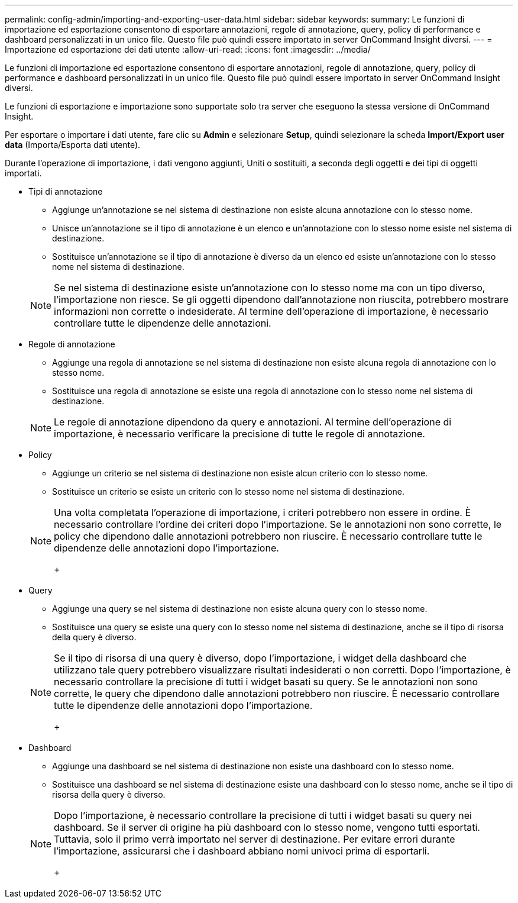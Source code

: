 ---
permalink: config-admin/importing-and-exporting-user-data.html 
sidebar: sidebar 
keywords:  
summary: Le funzioni di importazione ed esportazione consentono di esportare annotazioni, regole di annotazione, query, policy di performance e dashboard personalizzati in un unico file. Questo file può quindi essere importato in server OnCommand Insight diversi. 
---
= Importazione ed esportazione dei dati utente
:allow-uri-read: 
:icons: font
:imagesdir: ../media/


[role="lead"]
Le funzioni di importazione ed esportazione consentono di esportare annotazioni, regole di annotazione, query, policy di performance e dashboard personalizzati in un unico file. Questo file può quindi essere importato in server OnCommand Insight diversi.

Le funzioni di esportazione e importazione sono supportate solo tra server che eseguono la stessa versione di OnCommand Insight.

Per esportare o importare i dati utente, fare clic su *Admin* e selezionare *Setup*, quindi selezionare la scheda *Import/Export user data* (Importa/Esporta dati utente).

Durante l'operazione di importazione, i dati vengono aggiunti, Uniti o sostituiti, a seconda degli oggetti e dei tipi di oggetti importati.

* Tipi di annotazione
+
** Aggiunge un'annotazione se nel sistema di destinazione non esiste alcuna annotazione con lo stesso nome.
** Unisce un'annotazione se il tipo di annotazione è un elenco e un'annotazione con lo stesso nome esiste nel sistema di destinazione.
** Sostituisce un'annotazione se il tipo di annotazione è diverso da un elenco ed esiste un'annotazione con lo stesso nome nel sistema di destinazione.


+
[NOTE]
====
Se nel sistema di destinazione esiste un'annotazione con lo stesso nome ma con un tipo diverso, l'importazione non riesce. Se gli oggetti dipendono dall'annotazione non riuscita, potrebbero mostrare informazioni non corrette o indesiderate. Al termine dell'operazione di importazione, è necessario controllare tutte le dipendenze delle annotazioni.

====
* Regole di annotazione
+
** Aggiunge una regola di annotazione se nel sistema di destinazione non esiste alcuna regola di annotazione con lo stesso nome.
** Sostituisce una regola di annotazione se esiste una regola di annotazione con lo stesso nome nel sistema di destinazione.


+
[NOTE]
====
Le regole di annotazione dipendono da query e annotazioni. Al termine dell'operazione di importazione, è necessario verificare la precisione di tutte le regole di annotazione.

====
* Policy
+
** Aggiunge un criterio se nel sistema di destinazione non esiste alcun criterio con lo stesso nome.
** Sostituisce un criterio se esiste un criterio con lo stesso nome nel sistema di destinazione.


+
[NOTE]
====
Una volta completata l'operazione di importazione, i criteri potrebbero non essere in ordine. È necessario controllare l'ordine dei criteri dopo l'importazione. Se le annotazioni non sono corrette, le policy che dipendono dalle annotazioni potrebbero non riuscire. È necessario controllare tutte le dipendenze delle annotazioni dopo l'importazione.

+

====
* Query
+
** Aggiunge una query se nel sistema di destinazione non esiste alcuna query con lo stesso nome.
** Sostituisce una query se esiste una query con lo stesso nome nel sistema di destinazione, anche se il tipo di risorsa della query è diverso.


+
[NOTE]
====
Se il tipo di risorsa di una query è diverso, dopo l'importazione, i widget della dashboard che utilizzano tale query potrebbero visualizzare risultati indesiderati o non corretti. Dopo l'importazione, è necessario controllare la precisione di tutti i widget basati su query. Se le annotazioni non sono corrette, le query che dipendono dalle annotazioni potrebbero non riuscire. È necessario controllare tutte le dipendenze delle annotazioni dopo l'importazione.

+

====
* Dashboard
+
** Aggiunge una dashboard se nel sistema di destinazione non esiste una dashboard con lo stesso nome.
** Sostituisce una dashboard se nel sistema di destinazione esiste una dashboard con lo stesso nome, anche se il tipo di risorsa della query è diverso.


+
[NOTE]
====
Dopo l'importazione, è necessario controllare la precisione di tutti i widget basati su query nei dashboard. Se il server di origine ha più dashboard con lo stesso nome, vengono tutti esportati. Tuttavia, solo il primo verrà importato nel server di destinazione. Per evitare errori durante l'importazione, assicurarsi che i dashboard abbiano nomi univoci prima di esportarli.

+

====


